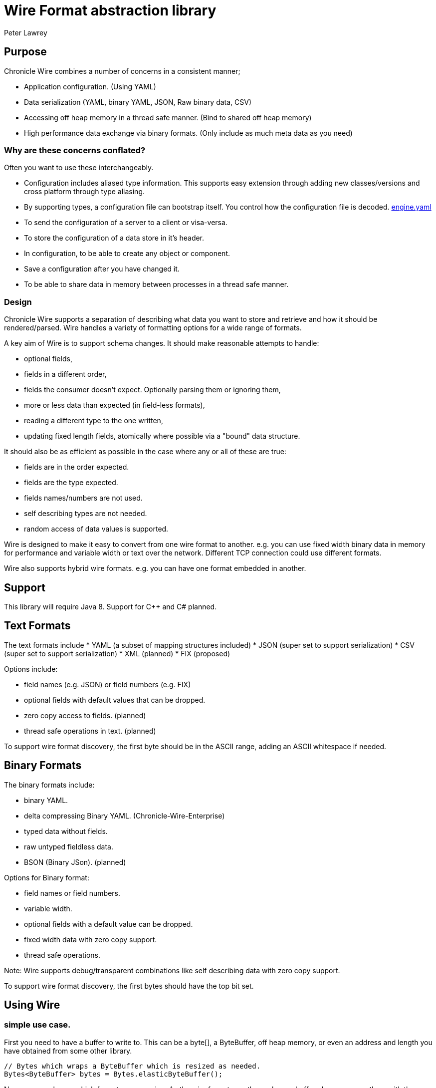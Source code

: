 = Wire Format abstraction library
Peter Lawrey
:toc: manual
:css-signature: demo
:toc-placement: preamble

== Purpose

Chronicle Wire combines a number of concerns in a consistent manner;

- Application configuration. (Using YAML)
- Data serialization (YAML, binary YAML, JSON, Raw binary data, CSV)
- Accessing off heap memory in a thread safe manner. (Bind to shared off heap memory)
- High performance data exchange via binary formats. (Only include as much meta data as you need)

=== Why are these concerns conflated?

Often you want to use these interchangeably.

- Configuration includes aliased type information.  This supports easy extension through adding new classes/versions and cross platform through type aliasing.
- By supporting types, a configuration file can bootstrap itself. You control how the configuration file is decoded. https://github.com/OpenHFT/Chronicle-Engine/blob/master/demo/src/main/resources/engine.yaml[engine.yaml]
- To send the configuration of a server to a client or visa-versa.
- To store the configuration of a data store in it's header.
- In configuration, to be able to create any object or component.
- Save a configuration after you have changed it.
- To be able to share data in memory between processes in a thread safe manner.

=== Design

Chronicle Wire supports a separation of describing what data you want to store and retrieve
   and how it should be rendered/parsed.
   Wire handles a variety of formatting options for a wide range of formats.

A key aim of Wire is to support schema changes.  It should make reasonable 
    attempts to handle:

* optional fields,
* fields in a different order,
* fields the consumer doesn't expect. Optionally parsing them or ignoring them,
* more or less data than expected (in field-less formats),
* reading a different type to the one written,
* updating fixed length fields, atomically where possible via a "bound" data structure.

It should also be as efficient as possible in the case where any or all of these are true:

* fields are in the order expected.
* fields are the type expected.
* fields names/numbers are not used.
* self describing types are not needed.
* random access of data values is supported.

Wire is designed to make it easy to convert from one wire format to another. 
  e.g. you can use fixed width binary data in memory for performance and variable width or text over the network.
  Different TCP connection could use different formats.
  
Wire also supports hybrid wire formats.  e.g. you can have one format embedded in another.

== Support

This library will require Java 8. Support for C++ and C# planned.

== Text Formats

The text formats include
* YAML (a subset of mapping structures included)
* JSON (super set to support serialization)
* CSV (super set to support serialization)
* XML (planned)
* FIX (proposed)

Options include:

* field names (e.g. JSON) or field numbers (e.g. FIX)
* optional fields with default values that can be dropped.
* zero copy access to fields. (planned)
* thread safe operations in text. (planned)

To support wire format discovery, the first byte should be in the ASCII range,
    adding an ASCII whitespace if needed.
    
== Binary Formats

The binary formats include:

* binary YAML.
* delta compressing Binary YAML. (Chronicle-Wire-Enterprise)
* typed data without fields.
* raw untyped fieldless data.
* BSON (Binary JSon). (planned)

Options for Binary format:

* field names or field numbers.
* variable width.
* optional fields with a default value can be dropped.
* fixed width data with zero copy support.
* thread safe operations.

Note: Wire supports debug/transparent combinations like self describing data with zero copy support.

To support wire format discovery, the first bytes should have the top bit set.

== Using Wire

=== simple use case.

First you need to have a buffer to write to.  This can be a byte[], a ByteBuffer, off heap memory, or even an address and length you have obtained from some other library.

[souurce, Java]
----
// Bytes which wraps a ByteBuffer which is resized as needed.
Bytes<ByteBuffer> bytes = Bytes.elasticByteBuffer();
----

Now you can choose which format you are using.  As the wire formats are themselves unbuffered, you can use them with the same buffer, but in general using one wire format is easier.

[souurce, Java]
----
Wire wire = new TextWire(bytes);
// or
WireType wireType = WireType.TEXT;
Wire wireB = wireType.apply(bytes);
// or
Bytes<ByteBuffer> bytes2 = Bytes.elasticByteBuffer();
Wire wire2 = new BinaryWire(bytes2);
// or
Bytes<ByteBuffer> bytes3 = Bytes.elasticByteBuffer();
Wire wire3 = new RawWire(bytes3);
----

So now you can write to the wire with a simple document.

[souurce, Java]
----
wire.write(() -> "message").text("Hello World")
      .write(() -> "number").int64(1234567890L)
       .write(() -> "code").asEnum(TimeUnit.SECONDS)
      .write(() -> "price").float64(10.50);
System.out.println(bytes);
----

prints

[souurce, yaml]
----
message: Hello World
number: 1234567890
code: SECONDS
price: 10.5
----

[souurce, Java]
----
// the same code as for text wire
wire2.write(() -> "message").text("Hello World")
        .write(() -> "number").int64(1234567890L)
        .write(() -> "code").asEnum(TimeUnit.SECONDS)
        .write(() -> "price").float64(10.50);
        System.out.println(bytes2.toHexString());
----

prints

----
00000000 C7 6D 65 73 73 61 67 65  EB 48 65 6C 6C 6F 20 57 ·message ·Hello W
00000010 6F 72 6C 64 C6 6E 75 6D  62 65 72 A3 D2 02 96 49 orld·num ber····I
00000020 C4 63 6F 64 65 E7 53 45  43 4F 4E 44 53 C5 70 72 ·code·SE CONDS·pr
00000030 69 63 65 90 00 00 28 41                          ice···(A 
----

Using the RawWire strips away all the meta data to reduce the size of the message, and improve speed. 
The down side is that we cannot easily see what the message contains.

[souurce, Java]
----
        // the same code as for text wire
        wire3.write(() -> "message").text("Hello World")
                .write(() -> "number").int64(1234567890L)
                .write(() -> "code").asEnum(TimeUnit.SECONDS)
                .write(() -> "price").float64(10.50);
        System.out.println(bytes3.toHexString());
----

prints in RawWire

----
00000000 0B 48 65 6C 6C 6F 20 57  6F 72 6C 64 D2 02 96 49 ·Hello W orld···I
00000010 00 00 00 00 07 53 45 43  4F 4E 44 53 00 00 00 00 ·····SEC ONDS····
00000020 00 00 25 40                                      ··%@ 
----

For more examples see https://github.com/OpenHFT/Chronicle-Wire/blob/master/README-Chapter1.md[Examples Chapter1]

== Binding to a field value

While serialized data can be updated by replacing a whole record, this might not be the most efficient option, nor thread safe. Wire offers the ability to bind a reference to a fixed value of a field and perform atomic operations on that field such as volatile read/write and compare-and-swap.

[souurce, Java]
----
   // field to cache the location and object used to reference a field.
   private LongValueReference counter = null;
    
   // find the field and bind an approritae wrapper for the wire format.
   wire.read(COUNTER).int64(counter, x -> counter = x);
    
   // thread safe across processes on the same machine.
   long id = counter.getAndAdd(1);
----

Other types such as 32 bit integer values and an array of 64-bit integer values are supported.
    
== Compression Options

* no compression
* Snappy compression (planned)
* LZW compression (planned)

== Bytes options

Wire is built on top of the Bytes library, however Bytes in turn can wrap

* ByteBuffer - heap and direct
* byte\[\] (via ByteBuffer)
* raw memory addresses.

== Uses

Wire will be used for:

* file headers.
* TCP connection headers where the optimal Wire format actually used can be negotiated.
* message/excerpt contents.
* the next version of Chronicle Queue.
* the API for marshalling generated data types.

== Similar projects

=== SBE

Simple Binary Encoding is designed to do what it says.
    It's simple, it's binary and it supports C++ and Java.  It is 
    designed to be a more efficient replacement for FIX. It is not limited to FIX 
    protocols and can be easily extended by updating an XML schema.
    
XML, when it first started, didn't use XML for it's own schema files, and it's not
   insignificant that SBE doesn't use SBE for it's schema either.  This is because it is
   not trying to be human readable. It has XML which, though standard, isn't designed
   to be particularly human readable either.  Peter Lawrey thinks it's a limitation that it doesn't
   naturally lend itself to a human readable form.
   
The encoding SBE uses is similar to binary, with field numbers and fixed width types.  
   SBE assumes the field types, which can be more compact than Wire's most similar option 
   (though not as compact as others).
   
SBE has support for schema changes provided the type of a field doesn't change.
   
=== msgpack

Message Pack is a packed binary wire format which also supports JSON for 
    human readability and compatibility. It has many similarities to the binary 
    (and JSON) formats of this library.  c.f. Wire is designed to be human readable first, 
    based on YAML, and has a range of options to make it more efficient.
    The most extreme being fixed position binary.
    
 Msgpack has support for embedded binary, whereas Wire has support for
    comments and hints to improve rendering for human consumption.
    
The documentation looks well thought out, and it is worth emulating.

=== Comparison with Cap'n'Proto

|===============
| Feature	| Wire Text | Wire Binary | Protobuf	| Cap'n Proto |	SBE	| FlatBuffers 
| Schema evolution |	yes | yes | yes | 	yes	| caveats |	yes 
| Zero-copy | yes | yes | no	| yes	 | yes	 | yes 
|Random-access reads | 	yes | yes | no	 | yes	 | no | 	yes 
|Random-access writes | 	yes | yes | no	 | ?	 | no | 	? 
|Safe against malicious input	| 	yes | yes	| yes		| yes		| yes		| opt-in 	| upfront 
|Reflection / generic algorithms	| 	yes | yes	| yes		| yes		| yes		| yes 
|Initialization order	| any | any	| any	| 	any		| preorder		| bottom-up 
|Unknown field retention	| 	yes |  yes	| yes		| yes		| no		| no 
|Object-capability RPC system	| 	yes | yes	| no		| yes		| no		| no 
|Schema language	| no | no	| custom		| custom		| XML		| custom 
|Usable as mutable state	| 	yes | yes	| yes	| 	no		| no		| no 
|Padding takes space on wire?	| 	optional | optional | no		| optional	| 	yes		| yes 
|Unset fields take space on wire? | optional | optional	 | no		| yes		| yes		| no 
|Pointers take space on wire? | no | no		| no		| yes		| no		| yes 
|C++	| planned | planned	| yes	| 	yes (C++11)*		| yes		| yes 
|Java	 | Java 8 | Java 8	| yes	| 	yes*		| yes		| yes 
|C#	 | yes | yes	| yes	| 	yes*	| 	yes		| yes* 
|Go | no | no		| yes	| 	yes		| no		| yes* 
|Other languages | no | no | 6+ 	| others*		| no		| no 
|Authors' preferred use case |	distributed  computing | financial / trading	| distributed  computing |	platforms /  sandboxing	| financial / trading	| games 
|===============

NOTE: The Binary YAML format can be automatically converted to YAML without any knowledge of the schema as the messages are self describing.

NOTE: You can parse all the expected fields (if any) and then parse any remaining fields. As YAML supports object field "names" or keys, these could be Strings or even Object as keys and values.

Based on https://capnproto.org/news/2014-06-17-capnproto-flatbuffers-sbe.html

Note: It not clear what padding which doesn't take up space on the wire means.

== Design notes.

See https://capnproto.org/news/2014-06-17-capnproto-flatbuffers-sbe.html for a comparison to other encoders.

=== Schema evolution.

Wire optionally supports:

- field name changes,
- field order changes,
- capturing or ignoring unexpected fields,
- setting of fields to the default, if not available,
- raw messages can be longer or shorter than expected.

The more flexibility, the larger the overhead in terms of CPU and memory.  
Wire allows you to dynamically pick the optimal configuration and convert between these options.

=== Zero copy.

Wire supports zero copy random access to fields and direct copy from in memory to the network.
It also support translation from one wire format to another e.g. switching between fixed length data and variable length data.

=== Random Access.

You can access a random field in memory
   e.g. in 2 TB file, page in/pull into CPU cache, only the data relating to you read or write.

[options="header"]
|===============
| format | access style 
| fixed length binary | random access without parsing first 
| variable length binary | random access with partial parsing. i.e. you can skip large portions 
| fixed length text | random access with parsing 
| variable length text | no random access 
|===============

Wire References are relative to the start of the data contained, to allow loading in an arbitrary point in memory.

=== Safe against malicious input.

Wire has built in tiers of bounds checks to prevent accidental read/writing corrupting the data. 
   It is not complete enough for a security review.
   
=== Reflection / generic algorithms.

Wire supports generic reading and writing of an arbitrary stream. This can be used in combination with predetermined fields.
   e.g. you can read the fields you know about and ask it to provide the fields you didn't.
   You can also give generic field names like keys to a map as YAML does.

=== Initialization order.

 Wire can handle unknown information like lengths by using padding.  
    It will go back and fill in any data which it wasn't aware of as it was writing the data.
    e.g. when it writes an object it doesn't know how long it is going to be so it adds padding at the start.  
    Once the object has been written it goes back and overwrites the length. 
    It can also hand cases where the length was more than needed- known as packing.

=== Unknown field retention?

Wire can handle reading data it didn't expect interspersed with data it did expect. 
   Rather than specify the expected field name, a StringBuilder is provided.

Note: there are times when you want to skip/copy an entire field or message without reading any more of it.  This is also supported.

=== Object-maximumLimit RPC system.

Wire supports references based on a name, number or UUID.  
   This is useful when including a reference to an object the reader should look up via other means.
   
- A common case, if when you have a proxy to a remote object and you want to pass or return this in an RPC call.

=== Schema language

Wire's schema is not externalised from the code, however it is planned to use YAML in a format it can parse.

=== Usable as mutable state

Wire supports storing an application's internal state. 
    This will not allow it to grow or shrink. You can't free any of it without copying 
    the pieces you need and discarding the original copy.
    
=== Padding takes space on the wire.

The Wire format chosen determines if there is any padding on the wire. 
    If you copy the in memory data directly, it's format doesn't change. 
    If you want to drop padding you can copy the message to a wire format without padding.
    You can decide whether the original padding is to be preserved or not if turned back into a format with padding.

We could look at supporting Cap'n'Proto's zero byte removal compression.

=== Unset fields take space on the wire?

Wire supports fields with and without optional fields and automatic means of removing them.  
    It doesn't support automatically adding them back in, as information has been lost.

=== Pointers take space on the wire.

Wire doesn't have pointer but it does have content lengths which are 
   a useful hint for random access and robustness, but these are optional.

===  Platform support

Wire is Java 8 only for now.  Future version may support Java 6, C++ and C\#

